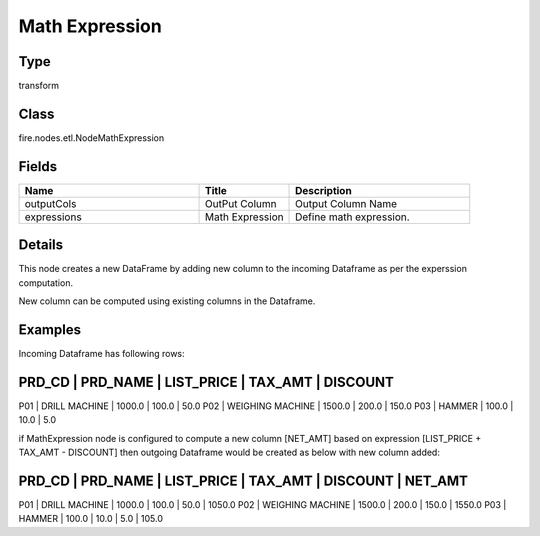 Math Expression
=========== 



Type
--------- 

transform

Class
--------- 

fire.nodes.etl.NodeMathExpression

Fields
--------- 

.. list-table::
      :widths: 10 5 10
      :header-rows: 1

      * - Name
        - Title
        - Description
      * - outputCols
        - OutPut Column
        - Output Column Name
      * - expressions
        - Math Expression
        - Define math expression.


Details
-------


This node creates a new DataFrame by adding new column to the incoming Dataframe as per the experssion computation.

New column can be computed using existing columns in the Dataframe.


Examples
-------


Incoming Dataframe has following rows:

PRD_CD    |    PRD_NAME          |    LIST_PRICE    |    TAX_AMT    |    DISCOUNT
--------------------------------------------------------------------------------------
P01       |    DRILL MACHINE     |    1000.0        |    100.0      |    50.0
P02       |    WEIGHING MACHINE  |    1500.0        |    200.0      |    150.0
P03       |    HAMMER            |    100.0         |    10.0       |    5.0

if MathExpression node is configured to compute a new column [NET_AMT] based on expression [LIST_PRICE + TAX_AMT - DISCOUNT] 
then outgoing Dataframe would be created as below with new column added:

PRD_CD    |    PRD_NAME          |    LIST_PRICE    |    TAX_AMT    |    DISCOUNT    |    NET_AMT    
------------------------------------------------------------------------------------------------------
P01       |    DRILL MACHINE     |    1000.0        |    100.0      |    50.0        |    1050.0
P02       |    WEIGHING MACHINE  |    1500.0        |    200.0      |    150.0       |    1550.0
P03       |    HAMMER            |    100.0         |    10.0       |    5.0         |    105.0
